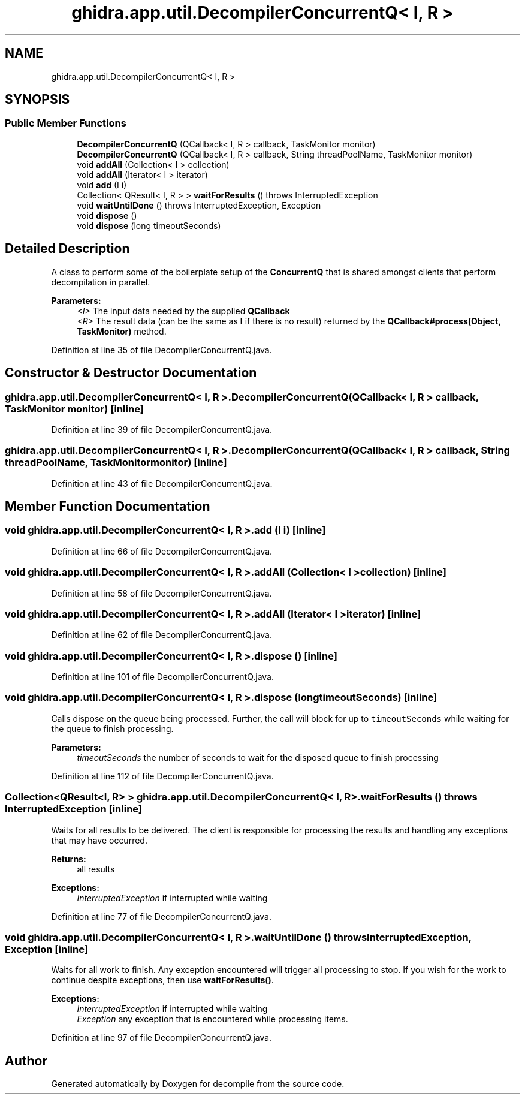 .TH "ghidra.app.util.DecompilerConcurrentQ< I, R >" 3 "Sun Apr 14 2019" "decompile" \" -*- nroff -*-
.ad l
.nh
.SH NAME
ghidra.app.util.DecompilerConcurrentQ< I, R >
.SH SYNOPSIS
.br
.PP
.SS "Public Member Functions"

.in +1c
.ti -1c
.RI "\fBDecompilerConcurrentQ\fP (QCallback< I, R > callback, TaskMonitor monitor)"
.br
.ti -1c
.RI "\fBDecompilerConcurrentQ\fP (QCallback< I, R > callback, String threadPoolName, TaskMonitor monitor)"
.br
.ti -1c
.RI "void \fBaddAll\fP (Collection< I > collection)"
.br
.ti -1c
.RI "void \fBaddAll\fP (Iterator< I > iterator)"
.br
.ti -1c
.RI "void \fBadd\fP (I i)"
.br
.ti -1c
.RI "Collection< QResult< I, R > > \fBwaitForResults\fP ()  throws InterruptedException "
.br
.ti -1c
.RI "void \fBwaitUntilDone\fP ()  throws InterruptedException, Exception "
.br
.ti -1c
.RI "void \fBdispose\fP ()"
.br
.ti -1c
.RI "void \fBdispose\fP (long timeoutSeconds)"
.br
.in -1c
.SH "Detailed Description"
.PP 
A class to perform some of the boilerplate setup of the \fBConcurrentQ\fP that is shared amongst clients that perform decompilation in parallel\&.
.PP
\fBParameters:\fP
.RS 4
\fI<I>\fP The input data needed by the supplied \fBQCallback\fP 
.br
\fI<R>\fP The result data (can be the same as \fBI\fP if there is no result) returned by the \fBQCallback#process(Object, TaskMonitor)\fP method\&. 
.RE
.PP

.PP
Definition at line 35 of file DecompilerConcurrentQ\&.java\&.
.SH "Constructor & Destructor Documentation"
.PP 
.SS "\fBghidra\&.app\&.util\&.DecompilerConcurrentQ\fP< I, R >\&.\fBDecompilerConcurrentQ\fP (QCallback< I, R > callback, TaskMonitor monitor)\fC [inline]\fP"

.PP
Definition at line 39 of file DecompilerConcurrentQ\&.java\&.
.SS "\fBghidra\&.app\&.util\&.DecompilerConcurrentQ\fP< I, R >\&.\fBDecompilerConcurrentQ\fP (QCallback< I, R > callback, String threadPoolName, TaskMonitor monitor)\fC [inline]\fP"

.PP
Definition at line 43 of file DecompilerConcurrentQ\&.java\&.
.SH "Member Function Documentation"
.PP 
.SS "void \fBghidra\&.app\&.util\&.DecompilerConcurrentQ\fP< I, R >\&.add (I i)\fC [inline]\fP"

.PP
Definition at line 66 of file DecompilerConcurrentQ\&.java\&.
.SS "void \fBghidra\&.app\&.util\&.DecompilerConcurrentQ\fP< I, R >\&.addAll (Collection< I > collection)\fC [inline]\fP"

.PP
Definition at line 58 of file DecompilerConcurrentQ\&.java\&.
.SS "void \fBghidra\&.app\&.util\&.DecompilerConcurrentQ\fP< I, R >\&.addAll (Iterator< I > iterator)\fC [inline]\fP"

.PP
Definition at line 62 of file DecompilerConcurrentQ\&.java\&.
.SS "void \fBghidra\&.app\&.util\&.DecompilerConcurrentQ\fP< I, R >\&.dispose ()\fC [inline]\fP"

.PP
Definition at line 101 of file DecompilerConcurrentQ\&.java\&.
.SS "void \fBghidra\&.app\&.util\&.DecompilerConcurrentQ\fP< I, R >\&.dispose (long timeoutSeconds)\fC [inline]\fP"
Calls dispose on the queue being processed\&. Further, the call will block for up to \fCtimeoutSeconds\fP while waiting for the queue to finish processing\&.
.PP
\fBParameters:\fP
.RS 4
\fItimeoutSeconds\fP the number of seconds to wait for the disposed queue to finish processing 
.RE
.PP

.PP
Definition at line 112 of file DecompilerConcurrentQ\&.java\&.
.SS "Collection<QResult<I, R> > \fBghidra\&.app\&.util\&.DecompilerConcurrentQ\fP< I, R >\&.waitForResults () throws InterruptedException\fC [inline]\fP"
Waits for all results to be delivered\&. The client is responsible for processing the results and handling any exceptions that may have occurred\&.
.PP
\fBReturns:\fP
.RS 4
all results 
.RE
.PP
\fBExceptions:\fP
.RS 4
\fIInterruptedException\fP if interrupted while waiting 
.RE
.PP

.PP
Definition at line 77 of file DecompilerConcurrentQ\&.java\&.
.SS "void \fBghidra\&.app\&.util\&.DecompilerConcurrentQ\fP< I, R >\&.waitUntilDone () throws InterruptedException, Exception\fC [inline]\fP"
Waits for all work to finish\&. Any exception encountered will trigger all processing to stop\&. If you wish for the work to continue despite exceptions, then use \fBwaitForResults()\fP\&.
.PP
\fBExceptions:\fP
.RS 4
\fIInterruptedException\fP if interrupted while waiting 
.br
\fIException\fP any exception that is encountered while processing items\&. 
.RE
.PP

.PP
Definition at line 97 of file DecompilerConcurrentQ\&.java\&.

.SH "Author"
.PP 
Generated automatically by Doxygen for decompile from the source code\&.
